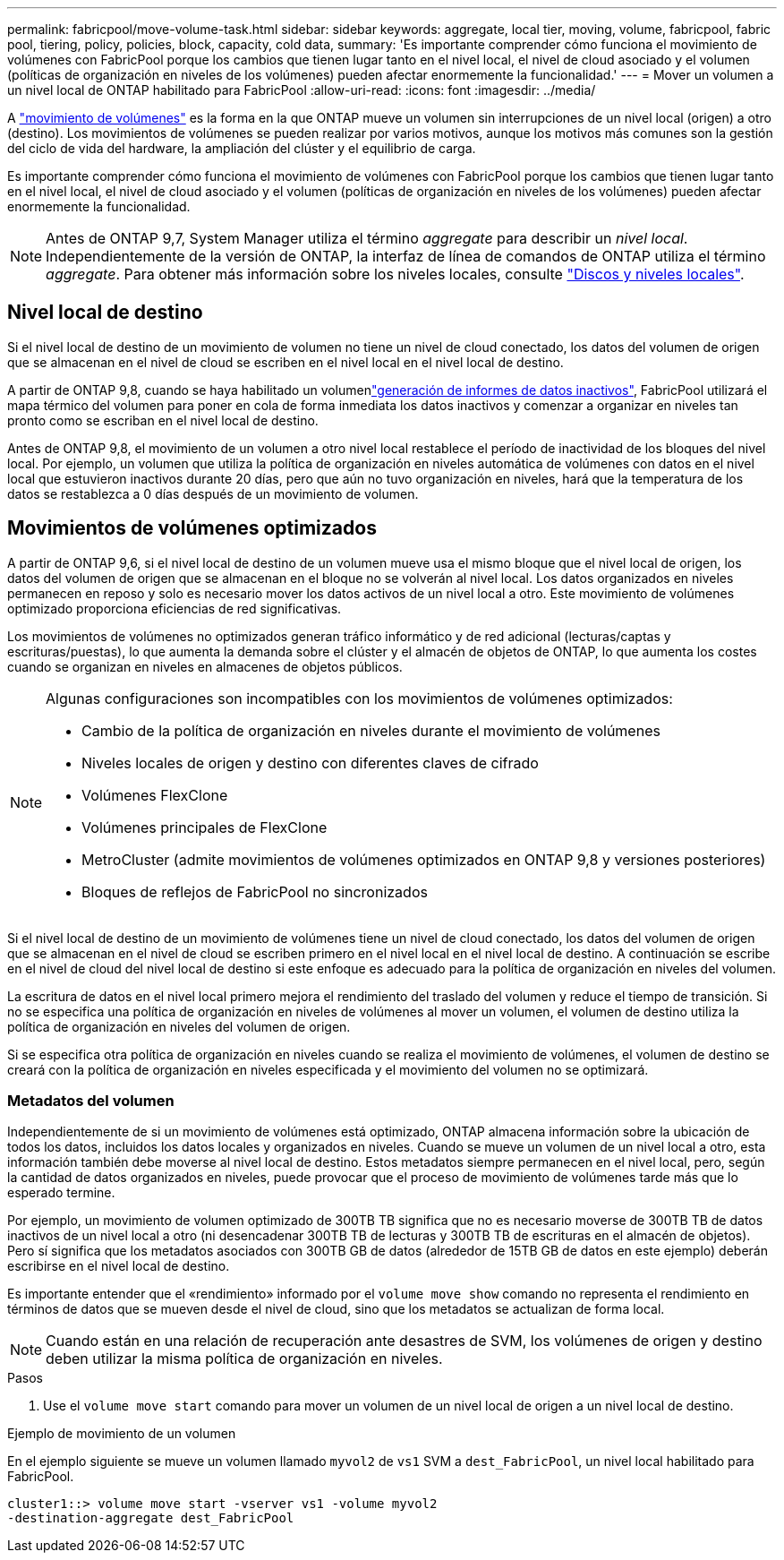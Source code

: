 ---
permalink: fabricpool/move-volume-task.html 
sidebar: sidebar 
keywords: aggregate, local tier, moving, volume, fabricpool, fabric pool, tiering, policy, policies, block, capacity, cold data, 
summary: 'Es importante comprender cómo funciona el movimiento de volúmenes con FabricPool porque los cambios que tienen lugar tanto en el nivel local, el nivel de cloud asociado y el volumen (políticas de organización en niveles de los volúmenes) pueden afectar enormemente la funcionalidad.' 
---
= Mover un volumen a un nivel local de ONTAP habilitado para FabricPool
:allow-uri-read: 
:icons: font
:imagesdir: ../media/


[role="lead"]
A link:../volumes/move-volume-task.html["movimiento de volúmenes"] es la forma en la que ONTAP mueve un volumen sin interrupciones de un nivel local (origen) a otro (destino). Los movimientos de volúmenes se pueden realizar por varios motivos, aunque los motivos más comunes son la gestión del ciclo de vida del hardware, la ampliación del clúster y el equilibrio de carga.

Es importante comprender cómo funciona el movimiento de volúmenes con FabricPool porque los cambios que tienen lugar tanto en el nivel local, el nivel de cloud asociado y el volumen (políticas de organización en niveles de los volúmenes) pueden afectar enormemente la funcionalidad.


NOTE: Antes de ONTAP 9,7, System Manager utiliza el término _aggregate_ para describir un _nivel local_. Independientemente de la versión de ONTAP, la interfaz de línea de comandos de ONTAP utiliza el término _aggregate_. Para obtener más información sobre los niveles locales, consulte link:../disks-aggregates/index.html["Discos y niveles locales"].



== Nivel local de destino

Si el nivel local de destino de un movimiento de volumen no tiene un nivel de cloud conectado, los datos del volumen de origen que se almacenan en el nivel de cloud se escriben en el nivel local en el nivel local de destino.

A partir de ONTAP 9,8, cuando se haya  habilitado un volumenlink:determine-data-inactive-reporting-task.html["generación de informes de datos inactivos"], FabricPool utilizará el mapa térmico del volumen para poner en cola de forma inmediata los datos inactivos y comenzar a organizar en niveles tan pronto como se escriban en el nivel local de destino.

Antes de ONTAP 9,8, el movimiento de un volumen a otro nivel local restablece el período de inactividad de los bloques del nivel local. Por ejemplo, un volumen que utiliza la política de organización en niveles automática de volúmenes con datos en el nivel local que estuvieron inactivos durante 20 días, pero que aún no tuvo organización en niveles, hará que la temperatura de los datos se restablezca a 0 días después de un movimiento de volumen.



== Movimientos de volúmenes optimizados

A partir de ONTAP 9,6, si el nivel local de destino de un volumen mueve usa el mismo bloque que el nivel local de origen, los datos del volumen de origen que se almacenan en el bloque no se volverán al nivel local. Los datos organizados en niveles permanecen en reposo y solo es necesario mover los datos activos de un nivel local a otro. Este movimiento de volúmenes optimizado proporciona eficiencias de red significativas.

Los movimientos de volúmenes no optimizados generan tráfico informático y de red adicional (lecturas/captas y escrituras/puestas), lo que aumenta la demanda sobre el clúster y el almacén de objetos de ONTAP, lo que aumenta los costes cuando se organizan en niveles en almacenes de objetos públicos.

[NOTE]
====
Algunas configuraciones son incompatibles con los movimientos de volúmenes optimizados:

* Cambio de la política de organización en niveles durante el movimiento de volúmenes
* Niveles locales de origen y destino con diferentes claves de cifrado
* Volúmenes FlexClone
* Volúmenes principales de FlexClone
* MetroCluster (admite movimientos de volúmenes optimizados en ONTAP 9,8 y versiones posteriores)
* Bloques de reflejos de FabricPool no sincronizados


====
Si el nivel local de destino de un movimiento de volúmenes tiene un nivel de cloud conectado, los datos del volumen de origen que se almacenan en el nivel de cloud se escriben primero en el nivel local en el nivel local de destino. A continuación se escribe en el nivel de cloud del nivel local de destino si este enfoque es adecuado para la política de organización en niveles del volumen.

La escritura de datos en el nivel local primero mejora el rendimiento del traslado del volumen y reduce el tiempo de transición. Si no se especifica una política de organización en niveles de volúmenes al mover un volumen, el volumen de destino utiliza la política de organización en niveles del volumen de origen.

Si se especifica otra política de organización en niveles cuando se realiza el movimiento de volúmenes, el volumen de destino se creará con la política de organización en niveles especificada y el movimiento del volumen no se optimizará.



=== Metadatos del volumen

Independientemente de si un movimiento de volúmenes está optimizado, ONTAP almacena información sobre la ubicación de todos los datos, incluidos los datos locales y organizados en niveles. Cuando se mueve un volumen de un nivel local a otro, esta información también debe moverse al nivel local de destino. Estos metadatos siempre permanecen en el nivel local, pero, según la cantidad de datos organizados en niveles, puede provocar que el proceso de movimiento de volúmenes tarde más que lo esperado termine.

Por ejemplo, un movimiento de volumen optimizado de 300TB TB significa que no es necesario moverse de 300TB TB de datos inactivos de un nivel local a otro (ni desencadenar 300TB TB de lecturas y 300TB TB de escrituras en el almacén de objetos). Pero sí significa que los metadatos asociados con 300TB GB de datos (alrededor de 15TB GB de datos en este ejemplo) deberán escribirse en el nivel local de destino.

Es importante entender que el «rendimiento» informado por el `volume move show` comando no representa el rendimiento en términos de datos que se mueven desde el nivel de cloud, sino que los metadatos se actualizan de forma local.


NOTE: Cuando están en una relación de recuperación ante desastres de SVM, los volúmenes de origen y destino deben utilizar la misma política de organización en niveles.

.Pasos
. Use el `volume move start` comando para mover un volumen de un nivel local de origen a un nivel local de destino.


.Ejemplo de movimiento de un volumen
En el ejemplo siguiente se mueve un volumen llamado `myvol2` de `vs1` SVM a `dest_FabricPool`, un nivel local habilitado para FabricPool.

[listing]
----
cluster1::> volume move start -vserver vs1 -volume myvol2
-destination-aggregate dest_FabricPool
----